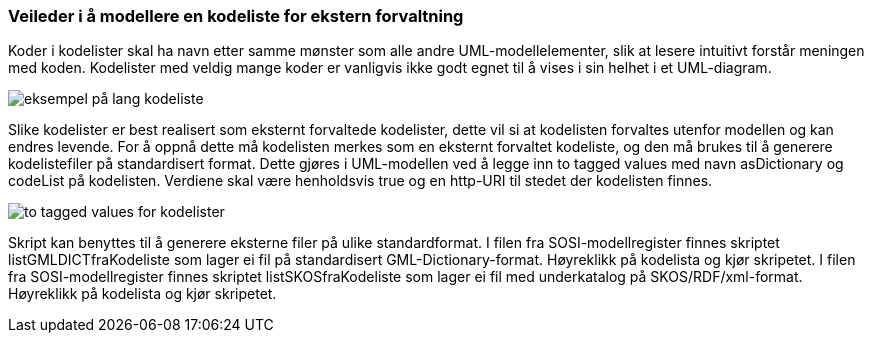 [discrete]
=== Veileder i å modellere en kodeliste for ekstern forvaltning

//Versjon 2024-08-27

Koder i kodelister skal ha navn etter samme mønster som alle andre UML-modellelementer, slik at lesere intuitivt forstår meningen med koden.
Kodelister med veldig mange koder er vanligvis ikke godt egnet til å vises i sin helhet i et UML-diagram.

image::./img/langKodeliste.png[alt="eksempel på lang kodeliste"]

Slike kodelister er best realisert som eksternt forvaltede kodelister, dette vil si at kodelisten forvaltes utenfor modellen og kan endres levende.
For å oppnå dette må kodelisten merkes som en eksternt forvaltet kodeliste, og den må brukes til å generere kodelistefiler på standardisert format.
Dette gjøres i UML-modellen ved å legge inn to tagged values med navn asDictionary og codeList på kodelisten. Verdiene skal være henholdsvis true og en http-URI til stedet der kodelisten finnes.

image::./img/asDictionary.png[alt="to tagged values for kodelister"]

Skript kan benyttes til å generere eksterne filer på ulike standardformat.
I filen fra SOSI-modellregister finnes skriptet listGMLDICTfraKodeliste som lager ei fil på standardisert GML-Dictionary-format. Høyreklikk på kodelista og kjør skripetet.
I filen fra SOSI-modellregister finnes skriptet listSKOSfraKodeliste som lager ei fil med underkatalog på SKOS/RDF/xml-format. Høyreklikk på kodelista og kjør skripetet.

<<<
